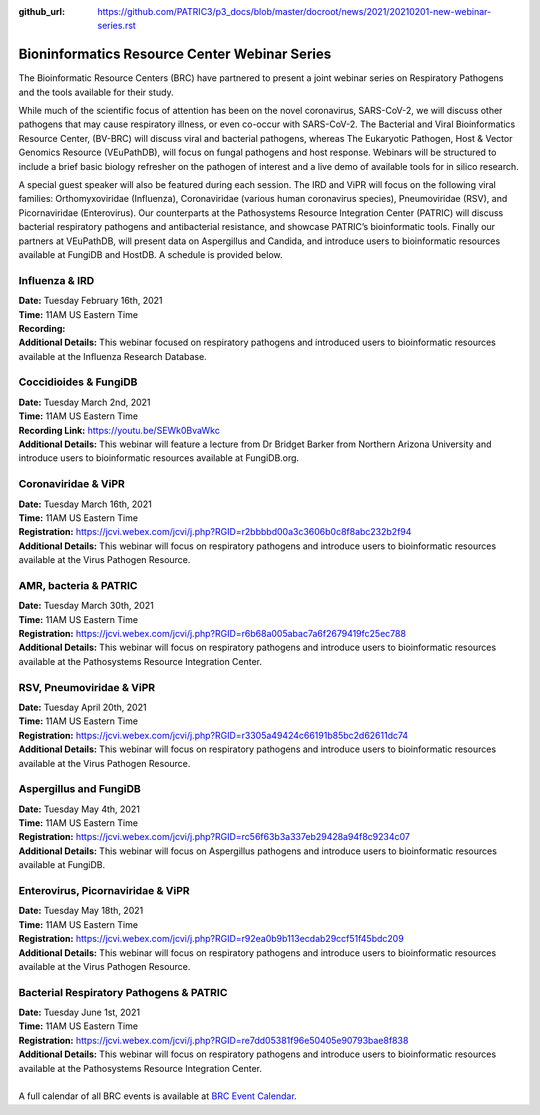 :github_url: https://github.com/PATRIC3/p3_docs/blob/master/docroot/news/2021/20210201-new-webinar-series.rst

Bioninformatics Resource Center Webinar Series
==============================================

.. feed-entry::
   :date: 2021-02-01

.. image:: ../images/genomics_tutorials_image_series1_horiz_v2.png
  :width: 520
  :alt: Alternative text


The Bioinformatic Resource Centers (BRC) have partnered to present a joint webinar series on Respiratory Pathogens and the tools available for their study. 

.. cut::

While much of the scientific focus of attention has been on the novel coronavirus, SARS-CoV-2, we will discuss other pathogens that may cause respiratory illness, or even co-occur with SARS-CoV-2. The Bacterial and Viral Bioinformatics Resource Center, (BV-BRC) will discuss viral and bacterial pathogens, whereas The Eukaryotic Pathogen, Host & Vector Genomics Resource (VEuPathDB), will focus on fungal pathogens and host response. Webinars will be structured to include a brief basic biology refresher on the pathogen of interest and a live demo of available tools for in silico research.

A special guest speaker will also be featured during each session. The IRD and ViPR will focus on the following viral families: Orthomyxoviridae (Influenza), Coronaviridae (various human coronavirus species), Pneumoviridae (RSV), and Picornaviridae (Enterovirus). Our counterparts at the Pathosystems Resource Integration Center (PATRIC) will discuss bacterial respiratory pathogens and antibacterial resistance, and showcase PATRIC’s bioinformatic tools. Finally our partners at VEuPathDB, will present data on Aspergillus and Candida, and introduce users to bioinformatic resources available at FungiDB and HostDB. A schedule is provided below.

Influenza & IRD
^^^^^^^^^^^^^^^
| **Date:** Tuesday February 16th, 2021
| **Time:** 11AM US Eastern Time
| **Recording:**
| **Additional Details:** This webinar focused on respiratory pathogens and introduced users to bioinformatic resources available at the Influenza Research Database.

Coccidioides & FungiDB
^^^^^^^^^^^^^^^^^^^^^^
| **Date:** Tuesday March 2nd, 2021
| **Time:** 11AM US Eastern Time
| **Recording Link:** https://youtu.be/SEWk0BvaWkc
| **Additional Details:** This webinar will feature a lecture from Dr Bridget Barker from Northern Arizona University and introduce users to bioinformatic resources available at FungiDB.org.

Coronaviridae & ViPR
^^^^^^^^^^^^^^^^^^^^
| **Date:** Tuesday March 16th, 2021
| **Time:** 11AM US Eastern Time
| **Registration:** https://jcvi.webex.com/jcvi/j.php?RGID=r2bbbbd00a3c3606b0c8f8abc232b2f94
| **Additional Details:** This webinar will focus on respiratory pathogens and introduce users to bioinformatic resources available at the Virus Pathogen Resource.

AMR, bacteria & PATRIC
^^^^^^^^^^^^^^^^^^^^^^
| **Date:** Tuesday March 30th, 2021
| **Time:** 11AM US Eastern Time
| **Registration:** https://jcvi.webex.com/jcvi/j.php?RGID=r6b68a005abac7a6f2679419fc25ec788
| **Additional Details:** This webinar will focus on respiratory pathogens and introduce users to bioinformatic resources available at the Pathosystems Resource Integration Center.

RSV, Pneumoviridae & ViPR
^^^^^^^^^^^^^^^^^^^^^^^^^
| **Date:** Tuesday April 20th, 2021
| **Time:** 11AM US Eastern Time
| **Registration:** https://jcvi.webex.com/jcvi/j.php?RGID=r3305a49424c66191b85bc2d62611dc74
| **Additional Details:** This webinar will focus on respiratory pathogens and introduce users to bioinformatic resources available at the Virus Pathogen Resource.

Aspergillus and FungiDB
^^^^^^^^^^^^^^^^^^^^^^^
| **Date:** Tuesday May 4th, 2021
| **Time:** 11AM US Eastern Time
| **Registration:** https://jcvi.webex.com/jcvi/j.php?RGID=rc56f63b3a337eb29428a94f8c9234c07
| **Additional Details:** This webinar will focus on Aspergillus pathogens and introduce users to bioinformatic resources available at FungiDB.

Enterovirus, Picornaviridae & ViPR
^^^^^^^^^^^^^^^^^^^^^^^^^^^^^^^^^^
| **Date:** Tuesday May 18th, 2021
| **Time:** 11AM US Eastern Time
| **Registration:** https://jcvi.webex.com/jcvi/j.php?RGID=r92ea0b9b113ecdab29ccf51f45bdc209
| **Additional Details:** This webinar will focus on respiratory pathogens and introduce users to bioinformatic resources available at the Virus Pathogen Resource.

Bacterial Respiratory Pathogens & PATRIC
^^^^^^^^^^^^^^^^^^^^^^^^^^^^^^^^^^
| **Date:** Tuesday June 1st, 2021
| **Time:** 11AM US Eastern Time
| **Registration:** https://jcvi.webex.com/jcvi/j.php?RGID=re7dd05381f96e50405e90793bae8f838
| **Additional Details:** This webinar will focus on respiratory pathogens and introduce users to bioinformatic resources available at the Pathosystems Resource Integration Center.

|
| A full calendar of all BRC events is available at `BRC Event Calendar <https://brc-gateway.github.io/brc-gateway-website/outreach#calendar>`_.
